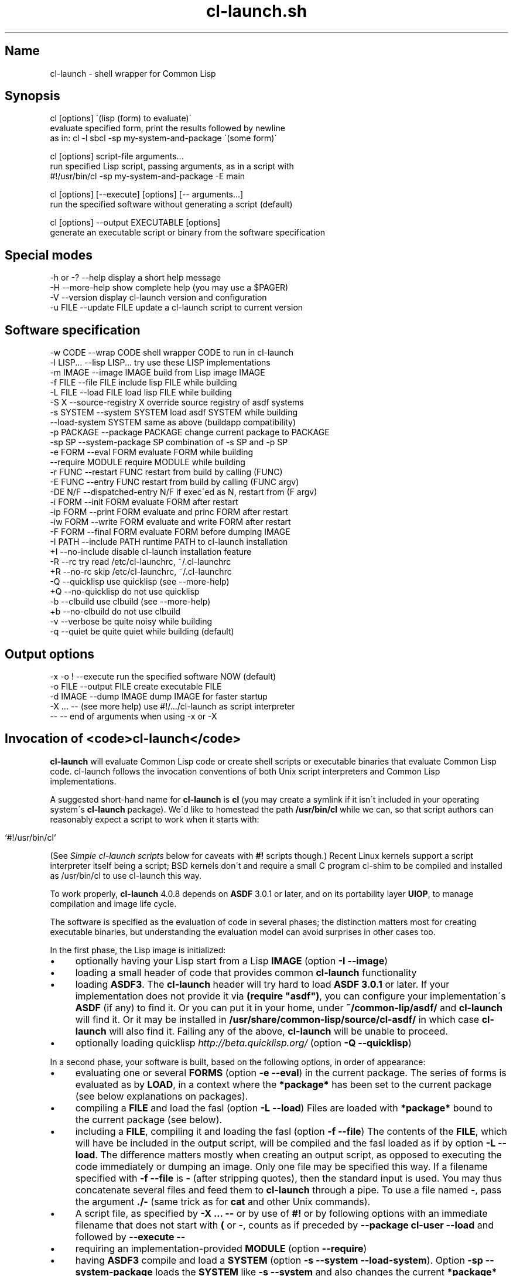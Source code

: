 .TH cl\-launch.sh 1 "(March 2015)" "Francois\-Rene Rideau's" "Shell Scripting with Common Lisp"
.SH "Name"
cl\-launch \- shell wrapper for Common Lisp
.
.SH "Synopsis"
.
.nf

cl [options] \'(lisp (form) to evaluate)\'
    evaluate specified form, print the results followed by newline
    as in: cl \-l sbcl \-sp my\-system\-and\-package \'(some form)\'

cl [options] script\-file arguments\.\.\.
    run specified Lisp script, passing arguments, as in a script with
    #!/usr/bin/cl \-sp my\-system\-and\-package \-E main

cl [options] [\-\-execute] [options] [\-\- arguments\.\.\.]
    run the specified software without generating a script (default)

cl [options] \-\-output EXECUTABLE [options]
    generate an executable script or binary from the software specification
.
.fi
.
.SH "Special modes"
.
.nf

\-h  or  \-?  \-\-help           display a short help message
\-H          \-\-more\-help      show complete help (you may use a $PAGER)
\-V          \-\-version        display cl\-launch version and configuration
\-u FILE     \-\-update FILE    update a cl\-launch script to current version
.
.fi
.
.SH "Software specification"
.
.nf

\-w CODE     \-\-wrap CODE          shell wrapper CODE to run in cl\-launch
\-l LISP\.\.\.  \-\-lisp LISP\.\.\.       try use these LISP implementations
\-m IMAGE    \-\-image IMAGE        build from Lisp image IMAGE
\-f FILE     \-\-file FILE          include lisp FILE while building
\-L FILE     \-\-load FILE          load lisp FILE while building
\-S X        \-\-source\-registry X  override source registry of asdf systems
\-s SYSTEM   \-\-system SYSTEM      load asdf SYSTEM while building
            \-\-load\-system SYSTEM same as above (buildapp compatibility)
\-p PACKAGE  \-\-package PACKAGE    change current package to PACKAGE
\-sp SP      \-\-system\-package SP  combination of \-s SP and \-p SP
\-e FORM     \-\-eval FORM          evaluate FORM while building
            \-\-require MODULE     require MODULE while building
\-r FUNC     \-\-restart FUNC       restart from build by calling (FUNC)
\-E FUNC     \-\-entry FUNC         restart from build by calling (FUNC argv)
\-DE N/F  \-\-dispatched\-entry N/F  if exec\'ed as N, restart from (F argv)
\-i FORM     \-\-init FORM          evaluate FORM after restart
\-ip FORM    \-\-print FORM         evaluate and princ FORM after restart
\-iw FORM    \-\-write FORM         evaluate and write FORM after restart
\-F FORM     \-\-final FORM         evaluate FORM before dumping IMAGE
\-I PATH     \-\-include PATH       runtime PATH to cl\-launch installation
+I          \-\-no\-include         disable cl\-launch installation feature
\-R          \-\-rc                 try read /etc/cl\-launchrc, ~/\.cl\-launchrc
+R          \-\-no\-rc              skip /etc/cl\-launchrc, ~/\.cl\-launchrc
\-Q          \-\-quicklisp          use quicklisp (see \-\-more\-help)
+Q          \-\-no\-quicklisp       do not use quicklisp
\-b          \-\-clbuild            use clbuild (see \-\-more\-help)
+b          \-\-no\-clbuild         do not use clbuild
\-v          \-\-verbose            be quite noisy while building
\-q          \-\-quiet              be quite quiet while building (default)
.
.fi
.
.SH "Output options"
.
.nf

\-x   \-o !   \-\-execute            run the specified software NOW (default)
\-o FILE     \-\-output FILE        create executable FILE
\-d IMAGE    \-\-dump IMAGE         dump IMAGE for faster startup
\-X \.\.\. \-\-   (see more help)      use #!/\.\.\./cl\-launch as script interpreter
\-\-          \-\-                   end of arguments when using \-x or \-X
.
.fi
.
.SH "Invocation of <code>cl\-launch</code>"
\fBcl\-launch\fR will evaluate Common Lisp code or create shell scripts or executable binaries that evaluate Common Lisp code\. cl\-launch follows the invocation conventions of both Unix script interpreters and Common Lisp implementations\.
.
.P
A suggested short\-hand name for \fBcl\-launch\fR is \fBcl\fR (you may create a symlink if it isn\'t included in your operating system\'s \fBcl\-launch\fR package)\. We\'d like to homestead the path \fB/usr/bin/cl\fR while we can, so that script authors can reasonably expect a script to work when it starts with:
.
.IP "" 4
.
.nf

    `#!/usr/bin/cl`
.
.fi
.
.IP "" 0
.
.P
(See \fISimple cl\-launch scripts\fR below for caveats with \fB#!\fR scripts though\.) Recent Linux kernels support a script interpreter itself being a script; BSD kernels don\'t and require a small C program cl\-shim to be compiled and installed as /usr/bin/cl to use cl\-launch this way\.
.
.P
To work properly, \fBcl\-launch\fR 4\.0\.8 depends on \fBASDF\fR 3\.0\.1 or later, and on its portability layer \fBUIOP\fR, to manage compilation and image life cycle\.
.
.P
The software is specified as the evaluation of code in several phases; the distinction matters most for creating executable binaries, but understanding the evaluation model can avoid surprises in other cases too\.
.
.P
In the first phase, the Lisp image is initialized:
.
.IP "\(bu" 4
optionally having your Lisp start from a Lisp \fBIMAGE\fR (option \fB\-I \-\-image\fR)
.
.IP "\(bu" 4
loading a small header of code that provides common \fBcl\-launch\fR functionality
.
.IP "\(bu" 4
loading \fBASDF3\fR\. The \fBcl\-launch\fR header will try hard to load \fBASDF 3\.0\.1\fR or later\. If your implementation does not provide it via \fB(require "asdf")\fR, you can configure your implementation\'s \fBASDF\fR (if any) to find it\. Or you can put it in your home, under \fB~/common\-lip/asdf/\fR and \fBcl\-launch\fR will find it\. Or it may be installed in \fB/usr/share/common\-lisp/source/cl\-asdf/\fR in which case \fBcl\-launch\fR will also find it\. Failing any of the above, \fBcl\-launch\fR will be unable to proceed\.
.
.IP "\(bu" 4
optionally loading quicklisp \fIhttp://beta\.quicklisp\.org/\fR (option \fB\-Q \-\-quicklisp\fR)
.
.IP "" 0
.
.P
In a second phase, your software is built, based on the following options, in order of appearance:
.
.IP "\(bu" 4
evaluating one or several \fBFORMS\fR (option \fB\-e \-\-eval\fR) in the current package\. The series of forms is evaluated as by \fBLOAD\fR, in a context where the \fB*package*\fR has been set to the current package (see below explanations on packages)\.
.
.IP "\(bu" 4
compiling a \fBFILE\fR and load the fasl (option \fB\-L \-\-load\fR) Files are loaded with \fB*package*\fR bound to the current package (see below)\.
.
.IP "\(bu" 4
including a \fBFILE\fR, compiling it and loading the fasl (option \fB\-f \-\-file\fR) The contents of the \fBFILE\fR, which will have be included in the output script, will be compiled and the fasl loaded as if by option \fB\-L \-\-load\fR\. The difference matters mostly when creating an output script, as opposed to executing the code immediately or dumping an image\. Only one file may be specified this way\. If a filename specified with \fB\-f \-\-file\fR is \fB\-\fR (after stripping quotes), then the standard input is used\. You may thus concatenate several files and feed them to \fBcl\-launch\fR through a pipe\. To use a file named \fB\-\fR, pass the argument \fB\./\-\fR (same trick as for \fBcat\fR and other Unix commands)\.
.
.IP "\(bu" 4
A script file, as specified by \fB\-X \.\.\. \-\-\fR or by use of \fB#!\fR or by following options with an immediate filename that does not start with \fB(\fR or \fB\-\fR, counts as if preceded by \fB\-\-package cl\-user \-\-load\fR and followed by \fB\-\-execute \-\-\fR
.
.IP "\(bu" 4
requiring an implementation\-provided \fBMODULE\fR (option \fB\-\-require\fR)
.
.IP "\(bu" 4
having \fBASDF3\fR compile and load a \fBSYSTEM\fR (option \fB\-s \-\-system \-\-load\-system\fR)\. Option \fB\-sp \-\-system\-package\fR loads the \fBSYSTEM\fR like \fB\-s \-\-system\fR and also changes the current \fB*package*\fR like \fB\-p \-\-package\fR (see below on packages)\.
.
.IP "\(bu" 4
optionally having your Lisp \fBDUMP\fR an image to restart from (option \fB\-d \-\-dump\fR), and just before evaluating one or several \fBFINAL\fR forms (option \fB\-F \-\-final\fR)\. See section \fIDumping images\fR\.
.
.IP "" 0
.
.P
If you are creating a shell script with option \fB\-o \-\-output\fR but without using option \fB\-d \-\-dump\fR, then these first two phases only happen when the script is invoked\. If you are using option \fB\-d \-\-dump\fR, then these two phases happen immediately, and no compilation happen when invoking the output\. Note that compiled files are cached, so that the compilation only happens the first time a file is loaded via \fB\-\-load of \-\-system\fR, or if the source file has been modified\. This may cause slower startup the first time over\. The cache is controlled by \fBASDF\fR\'s \fBoutput\-translations\fR mechanism\. See your \fBASDF\fR manual regarding the configuration of this cache, which is typically under \fB~/\.cache/common\-lisp/\fR
.
.P
In a third phase, your software is run via \fBUIOP:RESTORE\-IMAGE\fR\. This happens immediately if using option \fB\-x \-\-execute\fR or calling \fBcl\-launch\fR as a Unix interpreter on a script e\.g\. via \fB#!\fR; or it can happen later if you use option \fB\-o \-\-output\fR in combination with (or without) option \fB\-d \-\-dump\fR to dump an image (which gives you faster startup and single\-file or double\-file delivery, at the expense of disk space), at which point it happens when you invoke the executable output file:
.
.IP "\(bu" 4
Hooks from \fBASDF3\fR\'s \fBUIOP:*IMAGE\-RESTORE\-HOOK*\fR are called (in FIFO order)\.
.
.IP "\(bu" 4
a series of \fBFORMS\fR specified via options \fB\-i \-\-init\fR, \fB\-ip \-\-print\fR, \fB\-iw \-\-write\fR, stored as a text string, are read and evaluated in order of appearance, each in the context of the package that was current at the time it was requested\. (Concatenated together with separating whitespace, these forms constitute the \fBUIOP:*IMAGE\-PRELUDE*\fR as handled by \fBRESTORE\-IMAGE\fR)\. Arguments that start with an open parenthesis are assumed to be \fBFORMS\fR that follow an implicit \fB\-\-print\fR\. Loading from a stream means you don\'t have to worry about nasty read\-time issues; forms will be read by the fully built Lisp image; however it also means that if you care a lot about the very last drop of startup delay when invoking a dumped image, you\'ll only use option \fB\-r \-\-restart\fR or \fB\-E \-\-entry\fR and avoid using \fB\-\-init\fR and its variants\. Option \fB\-ip \-\-print\fR specifies \fBFORMS\fR such that the result of the last form will be printed as if by \fBPRINC\fR, followed by a newline\. Option \fB\-iw \-\-write\fR is similar to \fB\-\-print\fR, using \fBWRITE\fR instead of \fBPRINC\fR\.
.
.IP "\(bu" 4
An optional \fBFUNCTION\fR provided option \fB\-r \-\-restart\fR or \fB\-E \-\-entry\fR is invoked\. If the function was provided with option \fB\-r \-\-restart\fR (compatible with earlier versions of \fBcl\-launch\fR), it will be called with no argument\. If it was provided with option \fB\-E \-\-entry\fR (compatible with \fBbuildapp\fR), it will be called with one argument, being the list of arguments passed to the program, not including \fBargv[0]\fR, which is available on most implementations via the function \fBuiop:argv0\fR (available in \fBASDF\fR 3\.1\.2 and later)\. Using either option, the argument may be a function name or a lambda expression, that is read from the current package (see below option \fB\-p \-\-package\fR and \fB\-sp \-\-system\-package\fR)\. Only one restart or entry function may be specified; if multiple are provided, the last one provided overrides previous ones\. If you want several functions to be called, you may \fBDEFUN\fR one that calls them and use it as a restart, or you may use multiple init forms as below\.
.
.IP "\(bu" 4
If neither restart nor entry function is provided, the program will exit with status \fB0\fR (success)\. If a function was provided, the program will exit after the function returns (if it returns), with status \fB0\fR if and only if the primary return value of result is generalized boolean true, and with status 1 if this value is \fBNIL\fR\. See documentation for \fBUIOP:RESTORE\-IMAGE\fR for details\.
.
.IP "\(bu" 4
If option \fB\-DE \-\-dispatch\-entry\fR is used, then the next argument must follow the format \fBNAME/ENTRY\fR, where \fBNAME\fR is a name that the program may be invoked as (the basename of the \fBuiop:argv0\fR argument), and \fBENTRY\fR is a function to be invoked as if by \-\-entry when that is the case\. Support for option \fB\-DE \-\-dispatch\-entry\fR is delegated to a dispatch library, distributed with \fBcl\-launch\fR but not part of \fBcl\-launch\fR itself, by (1) registering a dependency on the dispatch library as if \fB\-\-system cl\-launch\-dispatch\fR had been specified (if not already) (2) if neither \fB\-\-restart\fR nor \fB\-\-entry\fR was specified yet, registering a default entry function as if by \fB\-\-entry cl\-launch\-dispatch:dispatch\-entry\fR\. (3) registering an init\-form that registers the dispatch entry as if \fB(cl\-launch\-dispatch:register\-name/entry "NAME/ENTRY" :PACKAGE)\fR had been specified where PACKAGE is the current package\. See the documentation of said library for further details\.
.
.IP "" 0
.
.P
The current package can be controlled by option \fB\-p \-\-package\fR and its variant \fB\-sp \-\-system\-package\fR that also behaves like \fB\-s \-\-system\fR\. All forms passed to \fB\-\-eval\fR, \fB\-\-init\fR, \fB\-\-print\fR, \fB\-\-write\fR, \fB\-\-final\fR, \fB\-\-restart\fR, \fB\-\-entry\fR, etc\., are read in the current package\. Files specified with \fB\-f \-\-file \-\-load\fR are read in the current package\. Current means the package specified by the latest option \fB\-p \-\-package\fR or \fB\-sp \-\-system\-package\fR preceding the option being processed, or \fBcl\-user\fR if there was none\. Note that multiple \fB\-i \-\-init\fR or \fB\-F \-\-final\fR forms may be evaluated consecutively after a package has been changed, and that if one of these form itself modifies the package, or some other syntax control mechanism such as the reader, it may adversely affect later forms in the same category, but not those in other categories (if reached)\.
.
.P
General note on \fBcl\-launch\fR invocation: options are processed from left to right; usually, repeated options accumulate their effects, with the earlier instances taking effect before latter instances\. In case of conflicting or redundant options, the latter override the former\.
.
.P
\fBcl\-launch\fR defines a package \fBcl\-launch\fR that exports the following symbol: \fBcompile\-and\-load\-file\fR Runtime functionality formerly provided by \fBcl\-launch\fR is now provided by \fBUIOP\fR, the portability layer provided by \fBASDF3\fR\. See below section \fIcl\-launch runtime API\fR\.
.
.P
When the first non\-recognized option is a filename, \fBcl\-launch\fR will try to load this filename as a script, as if by \fB\-\-load\fR, then execute it immediately as if by \fB\-\-execute \-\-\fR, with the rest of the command line passed as arguments\. The file name may not start with the character \fB\-\fR or a \fB(\fR \-\-\- To use a file with one of these (or something unknown) as a first character, prepend \fB\./\fR to the filename\. Note that it is a security risk to let adversaries control the names of files passed to cl\-launch or other commands\.
.
.P
When option \fB\-\-execute\fR is specified, the specified software is executed\. Command\-line arguments may be given to software being executed by putting them after a special marker \fB\-\-\fR, that ends \fBcl\-launch\fR option processing\.
.
.P
When option \fB\-\-output FILE\fR is used, code will be generated into the specified \fBFILE\fR\. The output file itself will be created atomically from complete generated contents and may thus have the same pathname as the input file\. The restart function and init forms will not be evaluated, but kept for when the output file is executed\. If \fB\-\fR (after quoting) is specified, then the standard output is used\. If \fB!\fR (after quoting) is specified, then option \fB\-\-execute\fR is assumed\.
.
.P
When no \fB\-\-output\fR file is specified, option \fB\-\-execute\fR is implicitly assumed\. The last \fB\-\-output\fR or \fB\-\-execute\fR option takes precedence over the previous ones\.
.
.P
If only one argument exists and it doesn\'t start with \fB\-\fR then the argument is considered as if given to option \fB\-ip\fR, to be evaluated and printed immediately\.
.
.P
The \fBASDF3\fR source\-registry configuration can be overridden with option \fB\-\-source\-registry SOURCE_REGISTRY\fR\. The provided configuration will take priority over anything provided by the environment or configuration files, though it may inherit from them as usual\. See the \fBASDF3\fR manual about that\.
.
.P
Options \fB\-l \-\-lisp\fR and \fB\-w \-\-wrap\fR may be used to control the way that a Common Lisp implementation is found when the software is run\. Option \fB\-l \-\-lisp\fR specifies the list of implementations to try to use; the list is whitespace\-separated, and consists in nicknames recognized by \fBcl\-launch\fR\. Option \fB\-w \-\-wrap\fR supplies arbitrary code to be evaluated by the shell wrapper, after it has read its configuration and defined its internal functions, but before it tries to find and run a Lisp implementation\. Such wrapper code is typically used to modify the variables that control the run\-time behaviour of generated scripts, as documented below\. Use of other internals of \fBcl\-launch\fR is possible, but not supported, which means that it is your responsibility to keep a copy of the specific version of cl\-launch with which your code works and to update your code if you later make an upgrade to an incompatible \fBcl\-launch\fR\. For instance, \fB\-\-lisp "foo bar"\fR is equivalent to \fB\-\-wrap \'LISPS="foo bar"\'\fR\. See below the documentation section on \fILisp implementation invocation\fR\.
.
.P
Option \fB\-\-no\-include\fR specifies that cl\-launch should generate a standalone script that includes the configuration, shell wrapper, Lisp header, and user\-provided Lisp code (from \fB\-\-file\fR)\. If you can rely on the presence of a recent Lisp implementation that provides \fBASDF\fR, then the script is pretty much standalone indeed and may be moved around the filesystem and still used\. However the size of the output will be the size of the user Lisp code plus about 36KiB\.
.
.P
Option \fB\-\-include PATH\fR specifies that \fBcl\-launch\fR should generate a very small script (typically under 1KiB) that when run will read the \fBcl\-launch\fR shell wrapper and Lisp header from a specified installation directory \fBPATH\fR\. Also, if option \fB\-\-include\fR is used, and Lisp code is specified with \fB\-\-file\fR and an absolute pathname starting with \fB/\fR as opposed to a relative pathname or to the standard input, then Lisp code will also be loaded from the specified location at runtime rather than embedded into the script at generation time\. This option generates leaner scripts, but may not be applicable when the very same script is to used in a variety of situations that lack common coherent filesystem management\.
.
.P
Which of \fB\-\-include\fR or \fB\-\-no\-include\fR is the default may depend on your cl\-launch installation\. The version of \fBcl\-launch\fR distributed by the author uses \fB\-\-no\-include\fR by default, but the version of \fBcl\-launch\fR available in your operating system distribution may rely on a well\-managed include path (this is the case with debian for instance)\. You may query the configuration of an instance of \fBcl\-launch\fR with option \fB\-\-version\fR\.
.
.P
For instance, one may expect a debian version of cl\-launch to use:
.
.IP "" 4
.
.nf

    `/usr/share/common\-lisp/source/cl\-launch/`
.
.fi
.
.IP "" 0
.
.P
as a system\-managed include path\. One may also expect that Lisp implementations managed by the system would come with \fBcl\-launch\fR precompiled in Lisp images\. Since \fBcl\-launch\fR provides feature \fB:cl\-launch\fR, and since the \fBcl\-launch\fR Lisp header is conditionalized to not be read with this feature, this would make \fBcl\-launch\fR startup faster, while still allowing non\-system\-managed Lisp implementations to run fine\.
.
.P
You may create an installation of cl\-launch with such a command as:
.
.IP "" 4
.
.nf

    cl\-launch \-\-include /usr/share/common\-lisp/source/cl\-launch \e
            \-\-lisp \'sbcl ccl clisp\' \e
            \-\-rc \e
            \-\-output /usr/bin/cl\-launch \-B install
.
.fi
.
.IP "" 0
.
.P
You can use command \fB\-B install_bin\fR if you only want to configure cl\-launch (with a different default for \fB\-\-lisp\fR but no \fB\-\-include\fR, for instance), and command \fB\-B install_path\fR if you only want to create support files\. Note that the \fB\-\-backdoor\fR option \fB\-B\fR must come last in your invocation\.
.
.P
Option \fB+R \-\-no\-rc\fR specifies that \fBcl\-launch\fR should not try to read resource files \fB/etc/cl\-launchrc\fR and \fB~/\.cl\-launchrc\fR\.
.
.P
Option \fB\-R \-\-rc\fR specifies that cl\-launch should try to read resource files \fB/etc/cl\-launchrc\fR and \fB~/\.cl\-launchrc\fR\. These files are notably useful to define override the value of \fB$LISP\fR depending on \fB$SOFTWARE_SYSTEM\fR\. A shell function \fBsystem_preferred_lisps\fR is provided so that your \fBcl\-launchrc\fR might contain lines as follows:
.
.IP "" 4
.
.nf

    system_preferred_lisps stumpwm cmucl sbcl clisp
    system_preferred_lisps exscribe clisp cmucl sbcl
.
.fi
.
.IP "" 0
.
.P
Beware that for the sake of parsing option \fB\-\-no\-rc\fR, the resource files are run \fIafter\fR options are processed, and that any overriding of internal variables will thus preempt user\-specified options\. A warning will be printed on the standard error output when such an override happens\. Note that such overrides only happen at script\-creation time\. A script created by \fBcl\-launch\fR will not try to read the \fBcl\-launch\fR resource files\.
.
.P
Option \fB+Q \-\-no\-quicklisp\fR specifies that \fBcl\-launch\fR should not use \fBquicklisp\fR\. Option \fB\-Q \-\-quicklisp\fR specifies that \fBcl\-launch\fR should use \fBquicklisp\fR\. Which is the default depends on your installation\. The default default is \fB+Q\fR\. Quicklisp is loaded from \fB~/quicklisp/setup\.lisp\fR if available, or else \fB~/\.quicklisp/setup\.lisp\fR\.
.
.P
Option \fB\-b \-\-clbuild\fR specifies that \fBcl\-launch\fR should rely on \fBclbuild\fR to find and invoke the Common Lisp implementation\. Option \fB+b \-\-no\-clbuild\fR specifies that \fBcl\-launch\fR should not rely on \fBclbuild\fR to find and invoke the Common Lisp implementation\. Which is the default depends on your installation\. The default default is \fB+b\fR\.
.
.P
Files generated by \fBcl\-launch\fR are made of several well\-identifiable sections\. These sections may thus be considered as distinct software, each available under its own regime of intellectual property (if any)\. In case of an accident, you may still retrieve the exact original code provided with option \fB\-\-file\fR by stripping the wrapper, as delimited by well\-identified markers\. Search for the marker string \fB"BEGINS HERE:"\fR\. Everything after it is not \fBcl\-launch\fR\. This can be done automatically with backdoor option \fB\-B extract_lisp_content\fR\. \fBcl\-launch\fR uses this functionality implicitly when embedding a file specified with the option \fB\-\-file\fR, so that you may process a script previously generated by \fBcl\-launch\fR and change the options with which it wraps the embedded Lisp code into runnable software\.
.
.P
As an alternative, you may also upgrade a previously generated script to use the current version of \fBcl\-launch\fR while preserving its original wrapping options with option \fB\-\-update\fR\. In this case, software specification options are ignored\. Output options still apply\. Specifying \fB\-\fR (after quoting) as the file to update means to read the contents to be read from the standard input\. This feature might not work with scripts generated by very early versions of the \fBcl\-launch\fR utility\. It should work with versions later than 1\.47\.
.
.SH "Supported Lisp implementations"
The implementations supported by current version of cl\-launch are:
.
.IP "" 4
.
.nf

    abcl allegro ccl clisp cmucl ecl gcl lispworks sbcl scl xcl
.
.fi
.
.IP "" 0
.
.P
Also defined are aliases:
.
.IP "" 4
.
.nf

    clozurecl gclcvs lisp openmcl
.
.fi
.
.IP "" 0
.
.P
which are name variations for \fBccl\fR, \fBgcl\fR, \fBcmucl\fR and \fBccl\fR again respectively\.
.
.P
Fully supported, including standalone executables:
.
.IP "" 4
.
.nf

sbcl:  SBCL 1\.2\.2
clisp:  GNU CLISP 2\.49
ecl:  ECL 13\.5\.1
cmucl:  CMUCL 20D
ccl:  ClozureCL 1\.10
lispworks:  LispWorks Professional 6\.1\.0  (no personal ed, banner)
.
.fi
.
.IP "" 0
.
.P
Fully supported, but no standalone executables:
.
.IP "" 4
.
.nf

gcl (GCL 2\.7):  GCL 2\.7\.0 ansi mode  (get a very recent git checkout)
allegro:  Allegro 9\.0  (also used to work with 5)
scl:  Scieneer CL 1\.3\.9
.
.fi
.
.IP "" 0
.
.P
Incomplete support:
.
.IP "" 4
.
.nf

abcl:  ABCL 1\.3\.1 (no image dumping support, but you may use abcl\-jar)
xcl:  XCL 0\.0\.0\.291 (cannot dump an image) (get a recent checkout)
.
.fi
.
.IP "" 0
.
.P
\fBGCL\fR is only supported in ANSI mode\. \fBcl\-launch\fR does export GCL_ANSI=t in the hope that the \fBgcl\fR wrapper script does the right thing as it does in Debian\. Also \fBASDF3\fR requires a very recent \fBGCL 2\.7\fR\. Note that \fBGCL\fR seems to not be very actively maintained anymore\.
.
.P
There are some issues regarding standalone executables on \fBCLISP\fR\. See below in the section regarding \fIStandalone executables\fR\.
.
.P
\fBLispWorks\fR requires the Professional Edition\. Personal edition isn\'t supported as it won\'t let you control the command line or dump images\. Dumped images will print a banner, unless you dump a standalone executable\. To dump an image, make sure you have a license file in your target directory (or use a trampoline shell script to \fBexec /path/to/lispworks "$@"\fR), create a build script with:
.
.IP "" 4
.
.nf

   echo \'(hcl:save\-image "lispworks" :environment nil)\' > si\.lisp
   lispworks\-6\-1\-0\-x86\-linux \-siteinit \- \-init \- \-build si\.lisp
.
.fi
.
.IP "" 0
.
.P
LispWorks also requires that you have \fBASDF 3\.1\.2\fR or later; make sure you have it installed and configured in your source registry\.
.
.P
Similarly, a mlisp image for allegro can be created as follows:
.
.IP "" 4
.
.nf

    alisp \-e \'(progn
               (build\-lisp\-image "sys:mlisp\.dxl"
                :case\-mode :case\-sensitive\-lower
                :include\-ide nil :restart\-app\-function nil)
               (when (probe\-file "sys:mlisp") (delete\-file "sys:mlisp"))
               (sys:copy\-file "sys:alisp" "sys:mlisp"))\'
.
.fi
.
.IP "" 0
.
.P
Additionally, \fBcl\-launch\fR supports the use of \fBclbuild\fR as a wrapper to invoke the Lisp implementation, with the \fB\-\-clbuild\fR option\.
.
.SH "Supported shells"
\fBcl\-launch\fR was tested with all of \fBposh\fR 0\.4\.7, \fBbash\fR 2\.05, \fBbash\fR 3\.1, \fBzsh\fR 4\.3\.2, \fBdash\fR 0\.5\.3 and \fBbusybox\fR 1\.01 \fBash\fR\.
.
.SH "Lisp implementation invocation"
When a \fBcl\-launch\fR generated script is invoked, the \fBcl\-launch\fR shell wrapper will try to execute the Lisp code with the first Common Lisp implementation it finds in a given list, which can be specified through option \fB\-\-lisp\fR\. The runtime behaviour of the \fBcl\-launch\fR shell wrapper is very configurable through a series of environment variables\. These variables can be controlled by the user by exporting them in his environment, or they can be restricted at the time of script generation by using cl\-launch option \fB\-\-wrap\fR\.
.
.P
If variable \fBLISP\fR is defined, the shell wrapper will first try the implementation named by variable \fBLISP\fR\. If that fails, it will try the list of implementations provided at script generation time\. The list of implementations generated will be the argument to option \fB\-\-lisp\fR if specified\. Otherwise, \fBcl\-launch\fR will supply its default value\. This default value for the current instance of \fBcl\-launch\fR is:
.
.IP "" 4
.
.nf

    sbcl ccl clisp abcl allegro lispworks scl cmucl ecl mkcl gcl xcl
.
.fi
.
.IP "" 0
.
.P
This \fBLISP\fR selection only happens at system preparation time\. If you dump an image then the script will always use the Lisp implementation for which an image was dumped\. If you don\'t then the user may override the implementation\.
.
.P
Note that these are nicknames built into the \fBcl\-launch\fR shell wrapper, and not necessarily names of actual binary\. You may control the mapping of implementation nickname to actual binary pathname to call with an environment variable\. For a given implementation nickname, the environment variable will be the capitalization of the given nickname\. Hence, variable \fB$SBCL\fR controls where to look for the \fBsbcl\fR implementation, and variable \fB$CMUCL\fR controls where to look for the \fBcmucl\fR implementation\. If a binary is found with a matching pathname (using the standard unix \fB$PATH\fR as required), then said implementation will be used, using proper command line options, that may be overridden with an environment variable similar to the previous but with \fB_OPTIONS\fR appended to its name\. Hence, \fB$CMUCL_OPTIONS\fR for \fBcmucl\fR, \fB$CLISP_OPTIONS\fR for \fBclisp\fR, etc\. Sensible defaults are provided for each implementation, so as to execute the software in non\-interactive mode, with debugger disabled, without reading user\-specific configuration files, etc\.
.
.P
If you want to insist on using a given implementation with given options, you may use option \fB\-\-lisp\fR and \fB\-\-wrap\fR, as follows:
.
.IP "" 4
.
.nf

\-\-lisp \'sbcl clisp\' \-\-wrap \'
    LISP= # do not allow the user to specify his implementation
    SBCL=/usr/bin/sbcl # not any experimental thing by the user
    SBCL_OPTIONS="\-\-noinform \-\-sysinit /dev/null \-\-userinit /dev/null \e
    \-\-disable\-debugger" # predictable Lisp state
    CLISP=/usr/bin/clisp # fall back on machines that lack SBCL
    CLISP_OPTIONS=" \-norc \-\-quiet \-\-quiet"
    # configure ASDF:
    CL_SOURCE_REGISTRY=/usr/local/share/common\-lisp/source//:
    # assuming precompiled fasls there:
    ASDF_OUTPUT_TRANSLATIONS=/my/cl/src:/my/fasl/cache:
    \'
.
.fi
.
.IP "" 0
.
.P
If you dump an image, you need not unset the \fBLISP\fR variable, but you might still want to override any user\-specified \fBSBCL\fR and \fBSBCL_OPTIONS\fR (or corresponding variables for your selected implementation) from what the user may specify\.
.
.P
Note that you can use option \fB\-\-wrap "$(cat your_script)"\fR to embed into your program a full fledged script from a file\. Your script may do arbitrary computations before the shell wrapper is run\. It may make some consistency checks and abort before to run Lisp\. Or it may analyze invocation arguments and make according adjustments to Lisp implementation options\. This can be useful for setting options that cannot be set from the Lisp code, such the path to a runtime image, interactive or non\-interactive execution, size of heaps, locale settings for source file encoding, etc\.
.
.P
Reading the source code of \fBcl\-launch\fR can be completely crazy\. You may have great fun understanding why things are how they are and adding features without breaking anything! However, adding support for a new CL implementation should be straightforward enough: just search the sources for \fBclisp\fR or \fBsbcl\fR and mimic what I did for them\. Be sure to send me what will get your favorite Lisp flavor of the month rolling\.
.
.SH "Limited clbuild support"
\fBcl\-launch\fR 2\.12 and later support using \fBclbuild\fR as a wrapper to configure your Lisp implementation, with option \fB\-\-clbuild\fR (which can be disabled with option \fB\-\-no\-clbuild\fR if it was enabled by default in your \fBcl\-launch\fR installation)\.
.
.P
Note that when you use \fBclbuild\fR, you can no longer override implementation options with say \fBSBCL_OPTIONS\fR, as clbuild takes care of the options for you\. Any implementation banner will not be removed unless you instruct clbuild to do so\. Also, you cannot use clbuild with a non\-executable image different from \fBclbuild\fR\'s, which precludes image dumping with \fBcmucl\fR or \fBallegro\fR (\fBallegro\fR could probably be updated, but I don\'t have a recent licence to test and develop)\.
.
.P
\fBclbuild\fR support is not fully tested at this point\. Please report any bug\.
.
.SH "Simple cl\-launch scripts"
In simple cases, you may create a Common Lisp shell script with \fBcl\-launch\fR without a script generation step, just because you\'ll spend a lot of time editing the script and distributing it, and little time waiting for script startup time anyway\. This notably is a good idea if you\'re not spawning many instances of the same version of a script on a given computer\. If that\'s what you want, you may use \fBcl\-launch\fR as a script interpret the following way (stripping leading spaces):
.
.IP "" 4
.
.nf

#!/path/to/cl\-launch \.\.\.options\.\.\.
.
.fi
.
.IP "" 0
.
.P
For instance, you may write the following script (stripping leading spaces):
.
.IP "" 4
.
.nf

#!/usr/bin/cl \-\-entry main
(defun main (argv)
  (format t "Hello, World!~%~S~%" argv))
.
.fi
.
.IP "" 0
.
.P
On a recent Linux kernel, the options may include spaces, parentheses, etc\., provided they are quoted as in a shell script\. Also, using \fB\-X\fR as your very first option and \fB\-\-\fR as your last will ensure that the script works even if its name starts with a \fB(\fR or a \fB\-\fR, in addition to working with older versions of \fBcl\-launch\fR\.
.
.P
Note however that Darwin (MacOS X) and other BSD kernels or old Linux kernels don\'t like the \fB#!\fR interpreter to itself be interpreted\. On these operating system kernels, the system administrator must compile and install a small shim written in C, \fBcl\-shim\.c\fR, that will handle the proper script invocation\.
.
.P
Most kernels have restrictions on how they handle arguments to a \fB#!\fR script, that prevent e\.g\. using \fB/usr/bin/env\fR as a trampoline; however, you may use the fully portable solution as follows, where the \fB":" ;\fR ensures that the script should remain valid bilingual shell and Lisp code:
.
.IP "" 4
.
.nf

#!/bin/sh
":" ; exec cl\-launch \-X \-sp my\-package \-E main \-\- "$0" ${1+"$@"} || exit
.
.fi
.
.IP "" 0
.
.P
(Actually \fB"$@"\fR instead of \fB${1+"$@"}\fR should work just fine, unless you have an antique shell\.)
.
.P
Note that if you don\'t need Lisp code to be loaded from your script, with everything happening in the build specification, then you may instead use a simple \fB#!/bin/sh\fR shell script from which you:
.
.IP "" 4
.
.nf

exec /path/to/cl\-launch \-x \.\.\. \-\- "$@"\.
.
.fi
.
.IP "" 0
.
.P
Also, in case you can\'t rely on \fBcl\-launch\fR being at a fixed path, or if your shell and/or kernel combination doesn\'t support using \fBcl\-launch\fR as a script interpreter, then you may instead start your script with the following lines:
.
.IP "" 4
.
.nf

#!/bin/sh
":" ; exec cl\-launch \-X \-\- "$0" "$@" || exit
(format t "It works!~%")
.
.fi
.
.IP "" 0
.
.P
Note that a mainline Linux kernel only supports the recursive \fB#!\fR implicit in \fB#!/usr/bin/cl\-launch\fR since 2\.6\.27\.9\.
.
.SH "Dumping images"
You can dump an image (for static compilation and fast startup) with option \fB\-\-dump IMAGE\fR where \fBIMAGE\fR specifies the path where the image will be dumped\.
.
.P
If you use option \fB\-\-include PATH\fR then the image will be loaded back from that specified directory instead of the directory where you dumped it\. This is useful if you\'re preparing a script to be installed at another place maybe on another computer\.
.
.P
This option is currently supported on all CL implementations available with \fBcl\-launch\fR\.
.
.P
As a limitation, \fBLispWorks\fR will print a banner on standard output, unless you use the standalone executable option below\.
.
.P
As another limitation, \fBECL\fR will not be able to dump an image when running from a previously dumped image (with \fB\-\-image\fR)\. This is because of the link model of ECL, whereby you\'d need to be able to locate which object files were used in linking the original image, keep track of these files, and prepend the list of them to to the object files linked into the dump\. This is not conceptually impossible and patches are welcome\. However, we hope to support that someday with a real build system that does it for you, such as XCVB\.
.
.SH "Standalone executables"
You can create standalone executables with the option \fB\-\-dump \'!\'\fR (or by giving a \fB\-\-dump\fR argument identical to the \fB\-\-output\fR argument)\.
.
.P
This option is currently only supported with \fBSBCL\fR, \fBECL\fR, \fBCLISP\fR, \fBCMUCL\fR, \fBCCL\fR and \fBLispWorks\fR Professional\. Moreover \fBCLISP\fR has the issues below\.
.
.P
\fBCLISP\fR standalone executables will react magically if invoked with options such as \fB\-\-clisp\-help\fR or \fB\-\-clisp\-x \'(sys::main\-loop)\'\fR\. That\'s a pretty far\-fetched thing to hit by mistake, and the \fBCLISP\fR maintainers consider it a feature (I don\'t)\. Don\'t use such executables as \fBsetuid\fR, and don\'t let untrusted users control arguments given to such executables that are run with extra privileges\.
.
.SH "cl\-launch runtime API"
\fBcl\-launch\fR provides the following Lisp functions:
.
.P
Function \fBcl\-launch:compile\-and\-load\-file\fR takes as an argument a source pathname designator, and keyword arguments \fBforce\-recompile\fR (default \fBNIL\fR) and \fBverbose\fR (default \fBNIL\fR)\. It will arrange to compile the specified source file if it is explicitly requested, or if the file doesn\'t exist, or if the fasl is not up\-to\-date\. It will compile and load with the specified verbosity\. It will take use \fBuiop:compile\-file\-pathname*\fR to determine the fasl pathname\.
.
.P
The following variables and functions previously provided by \fBcl\-launch\fR have the following replacement from \fBASDF\fR and \fBUIOP\fR:
.
.P
Variable \fBcl\-launch:*arguments*\fR is replaced by \fBuiop:*command\-line\-arguments*\fR\.
.
.P
Function \fBcl\-launch:getenv\fR is replaced by \fBuiop:getenv\fR\.
.
.P
Function \fBcl\-launch:load\-system\fR is replaced by \fBasdf:load\-system\fR\.
.
.P
Function \fBcl\-launch:quit\fR is replaced by \fBuiop:quit\fR (beware: the lambda\-list is slightly different)\.
.
.P
Additionally, environment variables \fBCL_LAUNCH_PID\fR and \fBCL_LAUNCH_FILE\fR will be set to the process ID and the script invocation filename respectively\.
.
.SH "Verbose output mode"
If the shell variable \fBCL_LAUNCH_VERBOSE\fR is exported and non\-\fBnil\fR, then \fBcl\-launch\fR and the scripts it generates will produce an abundance of output, display such things as the Lisp invocation command, compiling and loading files with \fB:verbose t\fR and \fB:print t\fR, etc\. This is only useful for debugging \fBcl\-launch\fR and/or your build process\. Option \fB\-\-verbose\fR sets this variable, whereas option \fB\-\-quiet\fR resets it\.
.
.SH "Makefile examples"
.
.nf

### Automatically download of the current version of cl\-launch if not present
cl\-launch\.sh:
        wget \-O cl\-launch\.sh http://fare\.tunes\.org/files/cl\-launch/cl\-launch\.sh
        chmod a+x cl\-launch\.sh

### Making a shell script executable from a simple Lisp file named foo\.lisp
foo\.sh: cl\-launch\.sh foo\.lisp
        \./cl\-launch\.sh \-\-output foo\.sh \-\-file foo\.lisp

### A more complex example using all options\.
run\-foo\.sh: cl\-launch\.sh preamble\.lisp
        \./cl\-launch\.sh \-\-output run\-foo\.sh \e
        \-\-file preamble\.lisp \-\-system foo \e
        \-\-init "(foo:main uiop:*command\-line\-arguments*)" \e
        \-\-source\-registry ${PREFIX}/cl\-foo/systems: \e
        \-\-lisp "ccl sbcl" \-\-wrap \'SBCL=/usr/local/bin/sbcl\-no\-unicode\' \e
        \-\-no\-include

### An example with horrible nested makefile, shell and Lisp quoting
hello:
        opera=wORlD ; \./cl\-launch\.sh \-\-execute \-\-init \e
        "(format t \e"~25R~A~A~%\e" 6873049 #\e\espace \'$$opera)"
.
.fi
.
.SH "Caveat Lispor"
\fBcl\-launch\fR begins evaluation of your Lisp software in the \fBcl\-user\fR package, or whichever package you specify\. By the time your initialization forms are evaluated, the package may or may not have changed, depending on the fine\-grained semantics of \fBload\fR\. Be sure to use \fBin\-package\fR if these things matter\. If you change the readtable, even weirder things may happen\.
.
.P
There are lots of ways of making mistakes by improperly quoting things when you write shell commands\. \fBcl\-launch\fR does the right thing, but you still must be careful with the nested quoting mechanisms of \fBmake\fR, shell, and Lisp\.
.
.P
Here is a simple example use of cl\-launch to quickly compare the result of a same computation on a variety of systems:
.
.IP "" 4
.
.nf

for l in sbcl cmucl clisp gcl ccl ; do
  \./cl\-launch\.sh \-\-lisp $l \-\-execute \-\-init \e
    \'(format t "\'$l\' ~A~%" most\-positive\-fixnum)\' ; done
.
.fi
.
.IP "" 0
.
.P
Internally, \fBcl\-launch\fR includes many self\-test functions\. You may for instance try (from a directory where it may create junk):
.
.IP "" 4
.
.nf

\&\./cl\-launch\.sh \-l \'sbcl cmucl clisp gclcvs\' \-B tests
.
.fi
.
.IP "" 0
.
.P
Share and Enjoy!
.
.P
See our web page on:
.
.IP "" 4
.
.nf

    <http://www\.cliki\.net/cl\-launch>
.
.fi
.
.IP "" 0
.
.P
Note: if this help is too long for you, you may scroll back, or use:
.
.IP "" 4
.
.nf

    cl \-\-more\-help | less
.
.fi
.
.IP "" 0

